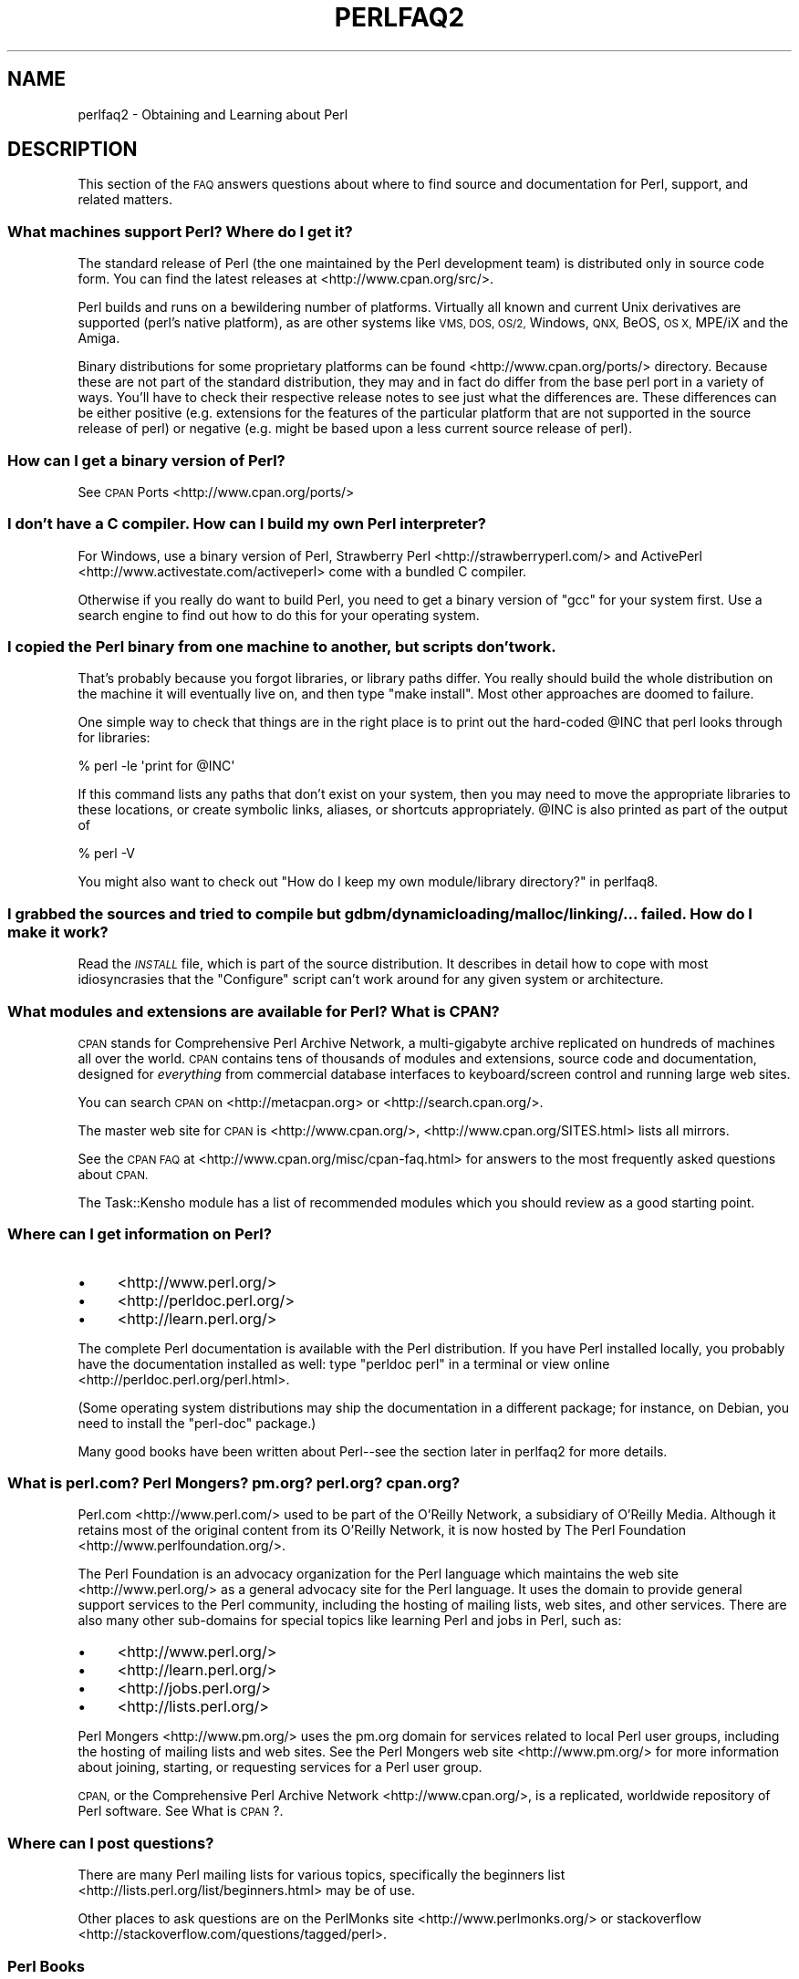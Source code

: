 .\" Automatically generated by Pod::Man 2.27 (Pod::Simple 3.28)
.\"
.\" Standard preamble:
.\" ========================================================================
.de Sp \" Vertical space (when we can't use .PP)
.if t .sp .5v
.if n .sp
..
.de Vb \" Begin verbatim text
.ft CW
.nf
.ne \\$1
..
.de Ve \" End verbatim text
.ft R
.fi
..
.\" Set up some character translations and predefined strings.  \*(-- will
.\" give an unbreakable dash, \*(PI will give pi, \*(L" will give a left
.\" double quote, and \*(R" will give a right double quote.  \*(C+ will
.\" give a nicer C++.  Capital omega is used to do unbreakable dashes and
.\" therefore won't be available.  \*(C` and \*(C' expand to `' in nroff,
.\" nothing in troff, for use with C<>.
.tr \(*W-
.ds C+ C\v'-.1v'\h'-1p'\s-2+\h'-1p'+\s0\v'.1v'\h'-1p'
.ie n \{\
.    ds -- \(*W-
.    ds PI pi
.    if (\n(.H=4u)&(1m=24u) .ds -- \(*W\h'-12u'\(*W\h'-12u'-\" diablo 10 pitch
.    if (\n(.H=4u)&(1m=20u) .ds -- \(*W\h'-12u'\(*W\h'-8u'-\"  diablo 12 pitch
.    ds L" ""
.    ds R" ""
.    ds C` ""
.    ds C' ""
'br\}
.el\{\
.    ds -- \|\(em\|
.    ds PI \(*p
.    ds L" ``
.    ds R" ''
.    ds C`
.    ds C'
'br\}
.\"
.\" Escape single quotes in literal strings from groff's Unicode transform.
.ie \n(.g .ds Aq \(aq
.el       .ds Aq '
.\"
.\" If the F register is turned on, we'll generate index entries on stderr for
.\" titles (.TH), headers (.SH), subsections (.SS), items (.Ip), and index
.\" entries marked with X<> in POD.  Of course, you'll have to process the
.\" output yourself in some meaningful fashion.
.\"
.\" Avoid warning from groff about undefined register 'F'.
.de IX
..
.nr rF 0
.if \n(.g .if rF .nr rF 1
.if (\n(rF:(\n(.g==0)) \{
.    if \nF \{
.        de IX
.        tm Index:\\$1\t\\n%\t"\\$2"
..
.        if !\nF==2 \{
.            nr % 0
.            nr F 2
.        \}
.    \}
.\}
.rr rF
.\"
.\" Accent mark definitions (@(#)ms.acc 1.5 88/02/08 SMI; from UCB 4.2).
.\" Fear.  Run.  Save yourself.  No user-serviceable parts.
.    \" fudge factors for nroff and troff
.if n \{\
.    ds #H 0
.    ds #V .8m
.    ds #F .3m
.    ds #[ \f1
.    ds #] \fP
.\}
.if t \{\
.    ds #H ((1u-(\\\\n(.fu%2u))*.13m)
.    ds #V .6m
.    ds #F 0
.    ds #[ \&
.    ds #] \&
.\}
.    \" simple accents for nroff and troff
.if n \{\
.    ds ' \&
.    ds ` \&
.    ds ^ \&
.    ds , \&
.    ds ~ ~
.    ds /
.\}
.if t \{\
.    ds ' \\k:\h'-(\\n(.wu*8/10-\*(#H)'\'\h"|\\n:u"
.    ds ` \\k:\h'-(\\n(.wu*8/10-\*(#H)'\`\h'|\\n:u'
.    ds ^ \\k:\h'-(\\n(.wu*10/11-\*(#H)'^\h'|\\n:u'
.    ds , \\k:\h'-(\\n(.wu*8/10)',\h'|\\n:u'
.    ds ~ \\k:\h'-(\\n(.wu-\*(#H-.1m)'~\h'|\\n:u'
.    ds / \\k:\h'-(\\n(.wu*8/10-\*(#H)'\z\(sl\h'|\\n:u'
.\}
.    \" troff and (daisy-wheel) nroff accents
.ds : \\k:\h'-(\\n(.wu*8/10-\*(#H+.1m+\*(#F)'\v'-\*(#V'\z.\h'.2m+\*(#F'.\h'|\\n:u'\v'\*(#V'
.ds 8 \h'\*(#H'\(*b\h'-\*(#H'
.ds o \\k:\h'-(\\n(.wu+\w'\(de'u-\*(#H)/2u'\v'-.3n'\*(#[\z\(de\v'.3n'\h'|\\n:u'\*(#]
.ds d- \h'\*(#H'\(pd\h'-\w'~'u'\v'-.25m'\f2\(hy\fP\v'.25m'\h'-\*(#H'
.ds D- D\\k:\h'-\w'D'u'\v'-.11m'\z\(hy\v'.11m'\h'|\\n:u'
.ds th \*(#[\v'.3m'\s+1I\s-1\v'-.3m'\h'-(\w'I'u*2/3)'\s-1o\s+1\*(#]
.ds Th \*(#[\s+2I\s-2\h'-\w'I'u*3/5'\v'-.3m'o\v'.3m'\*(#]
.ds ae a\h'-(\w'a'u*4/10)'e
.ds Ae A\h'-(\w'A'u*4/10)'E
.    \" corrections for vroff
.if v .ds ~ \\k:\h'-(\\n(.wu*9/10-\*(#H)'\s-2\u~\d\s+2\h'|\\n:u'
.if v .ds ^ \\k:\h'-(\\n(.wu*10/11-\*(#H)'\v'-.4m'^\v'.4m'\h'|\\n:u'
.    \" for low resolution devices (crt and lpr)
.if \n(.H>23 .if \n(.V>19 \
\{\
.    ds : e
.    ds 8 ss
.    ds o a
.    ds d- d\h'-1'\(ga
.    ds D- D\h'-1'\(hy
.    ds th \o'bp'
.    ds Th \o'LP'
.    ds ae ae
.    ds Ae AE
.\}
.rm #[ #] #H #V #F C
.\" ========================================================================
.\"
.IX Title "PERLFAQ2 1"
.TH PERLFAQ2 1 "2013-04-30" "perl v5.18.0" "Perl Programmers Reference Guide"
.\" For nroff, turn off justification.  Always turn off hyphenation; it makes
.\" way too many mistakes in technical documents.
.if n .ad l
.nh
.SH "NAME"
perlfaq2 \- Obtaining and Learning about Perl
.SH "DESCRIPTION"
.IX Header "DESCRIPTION"
This section of the \s-1FAQ\s0 answers questions about where to find
source and documentation for Perl, support, and
related matters.
.SS "What machines support Perl? Where do I get it?"
.IX Subsection "What machines support Perl? Where do I get it?"
The standard release of Perl (the one maintained by the Perl
development team) is distributed only in source code form. You
can find the latest releases at <http://www.cpan.org/src/>.
.PP
Perl builds and runs on a bewildering number of platforms. Virtually
all known and current Unix derivatives are supported (perl's native
platform), as are other systems like \s-1VMS, DOS, OS/2,\s0 Windows,
\&\s-1QNX,\s0 BeOS, \s-1OS X,\s0 MPE/iX and the Amiga.
.PP
Binary distributions for some proprietary platforms can be found
<http://www.cpan.org/ports/> directory. Because these are not part of
the standard distribution, they may and in fact do differ from the
base perl port in a variety of ways. You'll have to check their
respective release notes to see just what the differences are. These
differences can be either positive (e.g. extensions for the features
of the particular platform that are not supported in the source
release of perl) or negative (e.g. might be based upon a less current
source release of perl).
.SS "How can I get a binary version of Perl?"
.IX Subsection "How can I get a binary version of Perl?"
See \s-1CPAN\s0 Ports <http://www.cpan.org/ports/>
.SS "I don't have a C compiler. How can I build my own Perl interpreter?"
.IX Subsection "I don't have a C compiler. How can I build my own Perl interpreter?"
For Windows, use a binary version of Perl,
Strawberry Perl <http://strawberryperl.com/> and
ActivePerl <http://www.activestate.com/activeperl> come with a
bundled C compiler.
.PP
Otherwise if you really do want to build Perl, you need to get a
binary version of \f(CW\*(C`gcc\*(C'\fR for your system first. Use a search
engine to find out how to do this for your operating system.
.SS "I copied the Perl binary from one machine to another, but scripts don't work."
.IX Subsection "I copied the Perl binary from one machine to another, but scripts don't work."
That's probably because you forgot libraries, or library paths differ.
You really should build the whole distribution on the machine it will
eventually live on, and then type \f(CW\*(C`make install\*(C'\fR. Most other
approaches are doomed to failure.
.PP
One simple way to check that things are in the right place is to print out
the hard-coded \f(CW@INC\fR that perl looks through for libraries:
.PP
.Vb 1
\&    % perl \-le \*(Aqprint for @INC\*(Aq
.Ve
.PP
If this command lists any paths that don't exist on your system, then you
may need to move the appropriate libraries to these locations, or create
symbolic links, aliases, or shortcuts appropriately. \f(CW@INC\fR is also printed as
part of the output of
.PP
.Vb 1
\&    % perl \-V
.Ve
.PP
You might also want to check out
\&\*(L"How do I keep my own module/library directory?\*(R" in perlfaq8.
.SS "I grabbed the sources and tried to compile but gdbm/dynamic loading/malloc/linking/... failed. How do I make it work?"
.IX Subsection "I grabbed the sources and tried to compile but gdbm/dynamic loading/malloc/linking/... failed. How do I make it work?"
Read the \fI\s-1INSTALL\s0\fR file, which is part of the source distribution.
It describes in detail how to cope with most idiosyncrasies that the
\&\f(CW\*(C`Configure\*(C'\fR script can't work around for any given system or
architecture.
.SS "What modules and extensions are available for Perl? What is \s-1CPAN\s0?"
.IX Subsection "What modules and extensions are available for Perl? What is CPAN?"
\&\s-1CPAN\s0 stands for Comprehensive Perl Archive Network, a multi-gigabyte
archive replicated on hundreds of machines all over the world. \s-1CPAN\s0
contains tens of thousands of modules and extensions, source code
and documentation, designed for \fIeverything\fR from commercial
database interfaces to keyboard/screen control and running large web sites.
.PP
You can search \s-1CPAN\s0 on <http://metacpan.org> or
<http://search.cpan.org/>.
.PP
The master web site for \s-1CPAN\s0 is <http://www.cpan.org/>,
<http://www.cpan.org/SITES.html> lists all mirrors.
.PP
See the \s-1CPAN FAQ\s0 at <http://www.cpan.org/misc/cpan\-faq.html> for answers
to the most frequently asked questions about \s-1CPAN.\s0
.PP
The Task::Kensho module has a list of recommended modules which
you should review as a good starting point.
.SS "Where can I get information on Perl?"
.IX Subsection "Where can I get information on Perl?"
.IP "\(bu" 4
<http://www.perl.org/>
.IP "\(bu" 4
<http://perldoc.perl.org/>
.IP "\(bu" 4
<http://learn.perl.org/>
.PP
The complete Perl documentation is available with the Perl distribution.
If you have Perl installed locally, you probably have the documentation
installed as well: type \f(CW\*(C`perldoc perl\*(C'\fR in a terminal or
view online <http://perldoc.perl.org/perl.html>.
.PP
(Some operating system distributions may ship the documentation in a different
package; for instance, on Debian, you need to install the \f(CW\*(C`perl\-doc\*(C'\fR package.)
.PP
Many good books have been written about Perl\*(--see the section later in
perlfaq2 for more details.
.SS "What is perl.com? Perl Mongers? pm.org? perl.org? cpan.org?"
.IX Subsection "What is perl.com? Perl Mongers? pm.org? perl.org? cpan.org?"
Perl.com <http://www.perl.com/> used to be part of the O'Reilly
Network, a subsidiary of O'Reilly Media. Although it retains most of
the original content from its O'Reilly Network, it is now hosted by
The Perl Foundation <http://www.perlfoundation.org/>.
.PP
The Perl Foundation is an advocacy organization for the Perl language
which maintains the web site <http://www.perl.org/> as a general
advocacy site for the Perl language. It uses the domain to provide
general support services to the Perl community, including the hosting
of mailing lists, web sites, and other services. There are also many
other sub-domains for special topics like learning Perl and jobs in Perl,
such as:
.IP "\(bu" 4
<http://www.perl.org/>
.IP "\(bu" 4
<http://learn.perl.org/>
.IP "\(bu" 4
<http://jobs.perl.org/>
.IP "\(bu" 4
<http://lists.perl.org/>
.PP
Perl Mongers <http://www.pm.org/> uses the pm.org domain for services
related to local Perl user groups, including the hosting of mailing lists
and web sites. See the Perl Mongers web site <http://www.pm.org/> for more
information about joining, starting, or requesting services for a
Perl user group.
.PP
\&\s-1CPAN,\s0 or the Comprehensive Perl Archive Network <http://www.cpan.org/>,
is a replicated, worldwide repository of Perl software.
See What is \s-1CPAN\s0?.
.SS "Where can I post questions?"
.IX Subsection "Where can I post questions?"
There are many Perl mailing lists for various
topics, specifically the beginners list <http://lists.perl.org/list/beginners.html>
may be of use.
.PP
Other places to ask questions are on the
PerlMonks site <http://www.perlmonks.org/> or
stackoverflow <http://stackoverflow.com/questions/tagged/perl>.
.SS "Perl Books"
.IX Subsection "Perl Books"
There are many good books on Perl <http://www.perl.org/books/library.html>.
.SS "Which magazines have Perl content?"
.IX Subsection "Which magazines have Perl content?"
There's also \fI\f(CI$foo\fI Magazin\fR, a German magazine dedicated to Perl, at
( <http://www.foo\-magazin.de> ). The \fIPerl-Zeitung\fR is another
German-speaking magazine for Perl beginners (see
<http://perl\-zeitung.at.tf> ).
.PP
Several unix/linux releated magazines frequently includes articles on Perl.
.SS "Which Perl blogs should I read?"
.IX Subsection "Which Perl blogs should I read?"
Perl News <http://perlnews.org/> covers some of the major events in the Perl
world, Perl Weekly <http://perlweekly.com/> is a weekly e\-mail
(and \s-1RSS\s0 feed) of hand-picked Perl articles.
.PP
<http://blogs.perl.org/> hosts many Perl blogs, there are also
several blog aggregators: Perlsphere <http://perlsphere.net/> and
IronMan <http://ironman.enlightenedperl.org/> are two of them.
.SS "What mailing lists are there for Perl?"
.IX Subsection "What mailing lists are there for Perl?"
A comprehensive list of Perl-related mailing lists can be found at
<http://lists.perl.org/>
.SS "Where can I buy a commercial version of Perl?"
.IX Subsection "Where can I buy a commercial version of Perl?"
Perl already \fIis\fR commercial software: it has a license
that you can grab and carefully read to your manager. It is distributed
in releases and comes in well-defined packages. There is a very large
and supportive user community and an extensive literature.
.PP
If you still need commercial support
ActiveState <http://www.activestate.com/activeperl> offers
this.
.SS "Where do I send bug reports?"
.IX Subsection "Where do I send bug reports?"
(contributed by brian d foy)
.PP
First, ensure that you've found an actual bug. Second, ensure you've
found an actual bug.
.PP
If you've found a bug with the perl interpreter or one of the modules
in the standard library (those that come with Perl), you can use the
perlbug utility that comes with Perl (>= 5.004). It collects
information about your installation to include with your message, then
sends the message to the right place.
.PP
To determine if a module came with your version of Perl, you can
install and use the Module::CoreList module. It has the information
about the modules (with their versions) included with each release
of Perl.
.PP
Every \s-1CPAN\s0 module has a bug tracker set up in \s-1RT, \s0<http://rt.cpan.org>.
You can submit bugs to \s-1RT\s0 either through its web interface or by
email. To email a bug report, send it to
bug\-<distribution\-name>@rt.cpan.org . For example, if you
wanted to report a bug in Business::ISBN, you could send a message to
bug\-Business\-ISBN@rt.cpan.org .
.PP
Some modules might have special reporting requirements, such as a
Github or Google Code tracking system, so you should check the
module documentation too.
.SH "AUTHOR AND COPYRIGHT"
.IX Header "AUTHOR AND COPYRIGHT"
Copyright (c) 1997\-2010 Tom Christiansen, Nathan Torkington, and
other authors as noted. All rights reserved.
.PP
This documentation is free; you can redistribute it and/or modify it
under the same terms as Perl itself.
.PP
Irrespective of its distribution, all code examples here are in the public
domain. You are permitted and encouraged to use this code and any
derivatives thereof in your own programs for fun or for profit as you
see fit. A simple comment in the code giving credit to the \s-1FAQ\s0 would
be courteous but is not required.
